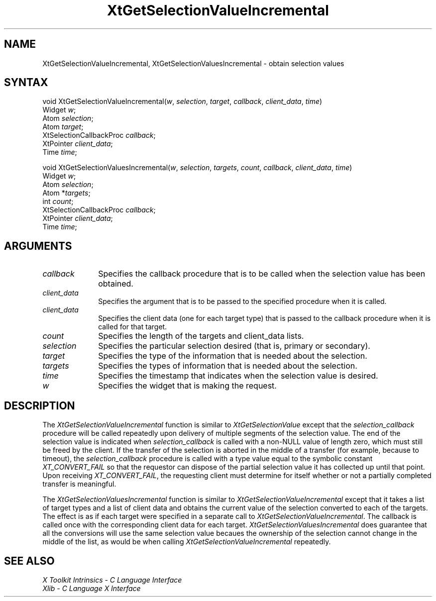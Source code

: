 .\" $XConsortium: XtGetSValI.man /main/4 1995/12/15 14:24:56 gildea $
.\"
.\" Copyright (c) 1993, 1994  X Consortium
.\" 
.\" Permission is hereby granted, free of charge, to any person obtaining a
.\" copy of this software and associated documentation files (the "Software"), 
.\" to deal in the Software without restriction, including without limitation 
.\" the rights to use, copy, modify, merge, publish, distribute, sublicense, 
.\" and/or sell copies of the Software, and to permit persons to whom the 
.\" Software furnished to do so, subject to the following conditions:
.\" 
.\" The above copyright notice and this permission notice shall be included in
.\" all copies or substantial portions of the Software.
.\" 
.\" THE SOFTWARE IS PROVIDED "AS IS", WITHOUT WARRANTY OF ANY KIND, EXPRESS OR
.\" IMPLIED, INCLUDING BUT NOT LIMITED TO THE WARRANTIES OF MERCHANTABILITY,
.\" FITNESS FOR A PARTICULAR PURPOSE AND NONINFRINGEMENT.  IN NO EVENT SHALL 
.\" THE X CONSORTIUM BE LIABLE FOR ANY CLAIM, DAMAGES OR OTHER LIABILITY, 
.\" WHETHER IN AN ACTION OF CONTRACT, TORT OR OTHERWISE, ARISING FROM, OUT OF 
.\" OR IN CONNECTION WITH THE SOFTWARE OR THE USE OR OTHER DEALINGS IN THE 
.\" SOFTWARE.
.\" 
.\" Except as contained in this notice, the name of the X Consortium shall not 
.\" be used in advertising or otherwise to promote the sale, use or other 
.\" dealing in this Software without prior written authorization from the 
.\" X Consortium.
.ds tk X Toolkit
.ds xT X Toolkit Intrinsics \- C Language Interface
.ds xI Intrinsics
.ds xW X Toolkit Athena Widgets \- C Language Interface
.ds xL Xlib \- C Language X Interface
.ds xC Inter-Client Communication Conventions Manual
.ds Rn 3
.ds Vn 2.2
.hw XtGet-Selection-Value-Incremental XtGet-Selection-Values-Incremental wid-get
.na
.de Ds
.nf
.\\$1D \\$2 \\$1
.ft 1
.ps \\n(PS
.\".if \\n(VS>=40 .vs \\n(VSu
.\".if \\n(VS<=39 .vs \\n(VSp
..
.de De
.ce 0
.if \\n(BD .DF
.nr BD 0
.in \\n(OIu
.if \\n(TM .ls 2
.sp \\n(DDu
.fi
..
.de FD
.LP
.KS
.TA .5i 3i
.ta .5i 3i
.nf
..
.de FN
.fi
.KE
.LP
..
.de IN		\" send an index entry to the stderr
..
.de C{
.KS
.nf
.D
.\"
.\"	choose appropriate monospace font
.\"	the imagen conditional, 480,
.\"	may be changed to L if LB is too
.\"	heavy for your eyes...
.\"
.ie "\\*(.T"480" .ft L
.el .ie "\\*(.T"300" .ft L
.el .ie "\\*(.T"202" .ft PO
.el .ie "\\*(.T"aps" .ft CW
.el .ft R
.ps \\n(PS
.ie \\n(VS>40 .vs \\n(VSu
.el .vs \\n(VSp
..
.de C}
.DE
.R
..
.de Pn
.ie t \\$1\fB\^\\$2\^\fR\\$3
.el \\$1\fI\^\\$2\^\fP\\$3
..
.de ZN
.ie t \fB\^\\$1\^\fR\\$2
.el \fI\^\\$1\^\fP\\$2
..
.de NT
.ne 7
.ds NO Note
.if \\n(.$>$1 .if !'\\$2'C' .ds NO \\$2
.if \\n(.$ .if !'\\$1'C' .ds NO \\$1
.ie n .sp
.el .sp 10p
.TB
.ce
\\*(NO
.ie n .sp
.el .sp 5p
.if '\\$1'C' .ce 99
.if '\\$2'C' .ce 99
.in +5n
.ll -5n
.R
..
.		\" Note End -- doug kraft 3/85
.de NE
.ce 0
.in -5n
.ll +5n
.ie n .sp
.el .sp 10p
..
.ny0
.TH XtGetSelectionValueIncremental 3Xt "Release 6.1" "X Version 11" "XT FUNCTIONS"
.SH NAME
XtGetSelectionValueIncremental, XtGetSelectionValuesIncremental \- obtain selection values
.SH SYNTAX
void XtGetSelectionValueIncremental(\fIw\fP, \fIselection\fP, \fItarget\fP, \
\fIcallback\fP, \fIclient_data\fP, \fItime\fP)
.br
      Widget \fIw\fP;
.br
      Atom \fIselection\fP;
.br
      Atom \fItarget\fP;
.br
      XtSelectionCallbackProc \fIcallback\fP;
.br
      XtPointer \fIclient_data\fP;
.br
      Time \fItime\fP;
.LP
void XtGetSelectionValuesIncremental(\fIw\fP, \fIselection\fP, \fItargets\fP, \
\fIcount\fP, \fIcallback\fP, \fIclient_data\fP, \fItime\fP)
.br
      Widget \fIw\fP;
.br
      Atom \fIselection\fP;
.br
      Atom *\fItargets\fP;
.br
      int \fIcount\fP;
.br
      XtSelectionCallbackProc \fIcallback\fP;
.br
      XtPointer \fIclient_data\fP;
.br
      Time \fItime\fP;
.SH ARGUMENTS
.ds Cb \ that is to be called when the selection value has been obtained
.IP \fIcallback\fP 1i
Specifies the callback procedure\*(Cb.
.ds Cd it is called
.IP \fIclient_data\fP 1i
Specifies the argument that is to be passed to the specified procedure
when \*(Cd.
.IP \fIclient_data\fP 1i
Specifies the client data (one for each target type)
that is passed to the callback procedure when it is called for that target.
.IP \fIcount\fP 1i
Specifies the length of the targets and client_data lists.
.IP \fIselection\fP 1i
Specifies the particular selection desired (that is, primary or secondary).
.IP \fItarget\fP 1i
Specifies the type of the information that is needed about the selection.
.IP \fItargets\fP 1i
Specifies the types of information that is needed about the selection.
.ds Ti value is desired
.IP \fItime\fP 1i
Specifies the timestamp that indicates when the selection \*(Ti.
.ds Wi that is making the request
.IP \fIw\fP 1i
Specifies the widget \*(Wi.
.SH DESCRIPTION
The
.ZN XtGetSelectionValueIncremental
function is similar to
.ZN XtGetSelectionValue
except that the \fIselection_callback\fP procedure will be called
repeatedly upon delivery of multiple segments of the selection value.
The end of the selection value is indicated when \fIselection_callback\fP
is called with a non-NULL value of length zero, which must still be
freed by the client. If the transfer of the selection is aborted in the
middle of a transfer (for example, because to timeout), the
\fIselection_callback\fP procedure is called with a type value equal
to the symbolic constant
.ZN XT_CONVERT_FAIL
so that the requestor can dispose of the partial selection value it has
collected up until that point. Upon receiving
.ZN XT_CONVERT_FAIL ,
the requesting client must determine for itself whether or not a
partially completed transfer is meaningful.
.LP
The
.ZN XtGetSelectionValuesIncremental
function is similar to
.ZN XtGetSelectionValueIncremental
except that it takes a list of target types and a list of client data 
and obtains the current value of the selection converted to each of the targets.
The effect is as if each target were specified in a separate call to
.ZN XtGetSelectionValueIncremental .
The callback is called once with the corresponding client data for each target.
.ZN XtGetSelectionValuesIncremental
does guarantee that all the conversions will use the same selection value
becaues the ownership of the selection cannot change in the middle of the list,
as would be when calling
.ZN XtGetSelectionValueIncremental
repeatedly.
.SH "SEE ALSO"
.br
\fI\*(xT\fP
.br
\fI\*(xL\fP
